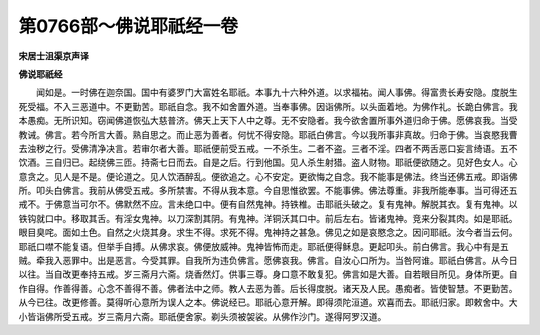 第0766部～佛说耶祇经一卷
============================

**宋居士沮渠京声译**

**佛说耶祇经**


　　闻如是。一时佛在迦奈国。国中有婆罗门大富姓名耶祇。本事九十六种外道。以求福祐。闻人事佛。得富贵长寿安隐。度脱生死受福。不入三恶道中。不更勤苦。耶祇自念。我不如舍置外道。当奉事佛。因诣佛所。以头面着地。为佛作礼。长跪白佛言。我本愚痴。无所识知。窃闻佛道恢弘大慈普济。佛天上天下人中之尊。无不安隐者。我今欲舍置所事外道归命于佛。愿佛哀我。当受教诫。佛言。若今所言大善。熟自思之。而止恶为善者。何忧不得安隐。耶祇白佛言。今以我所事非真故。归命于佛。当哀愍我曹去浊秽之行。受佛清净决言。若审尔者大善。耶祇便前受五戒。一不杀生。二者不盗。三者不淫。四者不两舌恶口妄言绮语。五不饮酒。三自归已。起绕佛三匝。持斋七日而去。自是之后。行到他国。见人杀生射猎。盗人财物。耶祇便欲随之。见好色女人。心意贪之。见人是不是。便论道之。见人饮酒醉乱。便欲追之。心不安定。更欲悔之自念。我不能事是佛法。终当还佛五戒。即诣佛所。叩头白佛言。我前从佛受五戒。多所禁害。不得从我本意。今自思惟欲罢。不能事佛。佛法尊重。非我所能奉事。当可得还五戒不。于佛意当可尔不。佛默然不应。言未绝口中。便有自然鬼神。持铁椎。击耶祇头破之。复有鬼神。解脱其衣。复有鬼神。以铁钩就口中。移取其舌。有淫女鬼神。以刀深割其阴。有鬼神。洋铜沃其口中。前后左右。皆诸鬼神。竞来分裂其肉。如是耶祇。眼目臭咤。面如土色。自然之火烧其身。求生不得。求死不得。鬼神持之甚急。佛见之如是哀愍念之。因问耶祇。汝今者当云何。耶祇口噤不能复语。但举手自搏。从佛求哀。佛便放威神。鬼神皆怖而走。耶祇便得稣息。更起叩头。前白佛言。我心中有是五贼。牵我入恶罪中。出是恶言。今受其罪。自我所为违负佛言。愿佛哀我。佛言。自汝心口所为。当咎阿谁。耶祇白佛言。从今日以往。当自改更奉持五戒。岁三斋月六斋。烧香然灯。供事三尊。身口意不敢复犯。佛言如是大善。自若眼目所见。身体所更。自作自得。作善得善。心念不善得不善。佛者法中之师。教人去恶为善。后长得度脱。诸天及人民。愚痴者。皆使智慧。不更勤苦。从今已往。改更修善。莫得听心意所为误人之本。佛说经已。耶祇心意开解。即得须陀洹道。欢喜而去。耶祇归家。即敕舍中。大小皆诣佛所受五戒。岁三斋月六斋。耶祇便舍家。剃头须被袈裟。从佛作沙门。遂得阿罗汉道。
